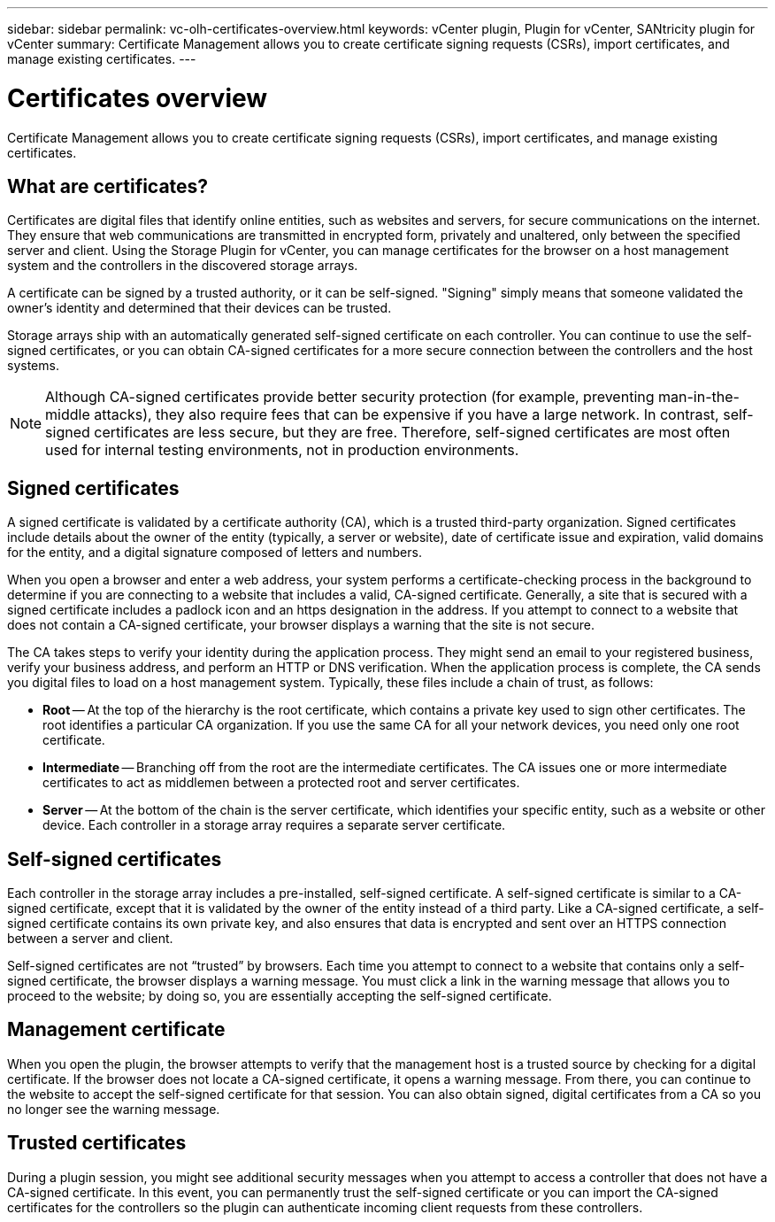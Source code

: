 ---
sidebar: sidebar
permalink: vc-olh-certificates-overview.html
keywords: vCenter plugin, Plugin for vCenter, SANtricity plugin for vCenter
summary: Certificate Management allows you to create certificate signing requests (CSRs), import certificates, and manage existing certificates.
---

= Certificates overview
:hardbreaks:
:nofooter:
:icons: font
:linkattrs:
:imagesdir: ./media/

[.lead]
Certificate Management allows you to create certificate signing requests (CSRs), import certificates, and manage existing certificates.

== What are certificates?
Certificates are digital files that identify online entities, such as websites and servers, for secure communications on the internet. They ensure that web communications are transmitted in encrypted form, privately and unaltered, only between the specified server and client. Using the Storage Plugin for vCenter, you can manage certificates for the browser on a host management system and the controllers in the discovered storage arrays.

A certificate can be signed by a trusted authority, or it can be self-signed. "Signing" simply means that someone validated the owner’s identity and determined that their devices can be trusted.

Storage arrays ship with an automatically generated self-signed certificate on each controller. You can continue to use the self-signed certificates, or you can obtain CA-signed certificates for a more secure connection between the controllers and the host systems.

NOTE: Although CA-signed certificates provide better security protection (for example, preventing man-in-the-middle attacks), they also require fees that can be expensive if you have a large network. In contrast, self-signed certificates are less secure, but they are free. Therefore, self-signed certificates are most often used for internal testing environments, not in production environments.

== Signed certificates

A signed certificate is validated by a certificate authority (CA), which is a trusted third-party organization. Signed certificates include details about the owner of the entity (typically, a server or website), date of certificate issue and expiration, valid domains for the entity, and a digital signature composed of letters and numbers.

When you open a browser and enter a web address, your system performs a certificate-checking process in the background to determine if you are connecting to a website that includes a valid, CA-signed certificate. Generally, a site that is secured with a signed certificate includes a padlock icon and an https designation in the address. If you attempt to connect to a website that does not contain a CA-signed certificate, your browser displays a warning that the site is not secure.

The CA takes steps to verify your identity during the application process. They might send an email to your registered business, verify your business address, and perform an HTTP or DNS verification. When the application process is complete, the CA sends you digital files to load on a host management system. Typically, these files include a chain of trust, as follows:

* *Root* -- At the top of the hierarchy is the root certificate, which contains a private key used to sign other certificates. The root identifies a particular CA organization. If you use the same CA for all your network devices, you need only one root certificate.
* *Intermediate* -- Branching off from the root are the intermediate certificates. The CA issues one or more intermediate certificates to act as middlemen between a protected root and server certificates.
* *Server* -- At the bottom of the chain is the server certificate, which identifies your specific entity, such as a website or other device. Each controller in a storage array requires a separate server certificate.

== Self-signed certificates

Each controller in the storage array includes a pre-installed, self-signed certificate. A self-signed certificate is similar to a CA-signed certificate, except that it is validated by the owner of the entity instead of a third party. Like a CA-signed certificate, a self-signed certificate contains its own private key, and also ensures that data is encrypted and sent over an HTTPS connection between a server and client.

Self-signed certificates are not “trusted” by browsers. Each time you attempt to connect to a website that contains only a self-signed certificate, the browser displays a warning message. You must click a link in the warning message that allows you to proceed to the website; by doing so, you are essentially accepting the self-signed certificate.

== Management certificate

When you open the plugin, the browser attempts to verify that the management host is a trusted source by checking for a digital certificate. If the browser does not locate a CA-signed certificate, it opens a warning message. From there, you can continue to the website to accept the self-signed certificate for that session. You can also obtain signed, digital certificates from a CA so you no longer see the warning message.

== Trusted certificates

During a plugin session, you might see additional security messages when you attempt to access a controller that does not have a CA-signed certificate. In this event, you can permanently trust the self-signed certificate or you can import the CA-signed certificates for the controllers so the plugin can authenticate incoming client requests from these controllers.
